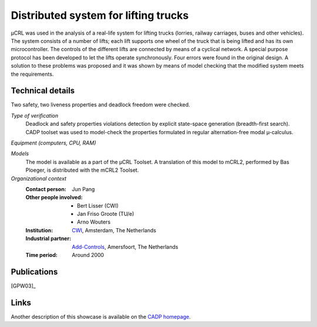.. _showcase:trucklift:

Distributed system for lifting trucks
=====================================

.. image:: /_static/showcases/Lift.jpeg
   :align: right
   :width: 250px

µCRL was used in the analysis of a real-life system for lifting trucks (lorries,
railway carriages, buses and other vehicles). The system consists of a number of
lifts; each lift supports one wheel of the truck that is being lifted and has
its own microcontroller. The controls of the different lifts are connected by
means of a cyclical network. A special purpose protocol has been developed to
let the lifts operate synchronously. Four errors were found in the original
design. A solution to these problems was proposed and it was shown by means of
model checking that the modified system meets the requirements.

Technical details
-----------------

Two safety, two liveness properties and deadlock freedom were checked.

*Type of verification*
  Deadlock and safety properties violations detection by explicit state-space
  generation (breadth-first search). CADP toolset was used to model-check the
  properties formulated in regular alternation-free modal µ-calculus.

*Equipment (computers, CPU, RAM)*

*Models*
  The model is available as a part of the µCRL Toolset. A translation of this
  model to mCRL2, performed by Bas Ploeger, is distributed with the mCRL2
  Toolset.

*Organizational context*
  :Contact person: Jun Pang
  :Other people involved: - Bert Lisser (CWI)
                          - Jan Friso Groote (TU/e)
                          - Arno Wouters
  :Institution: `CWI <http://www.cwi.nl>`_, Amsterdam, The Netherlands
  :Industrial partner: `Add-Controls <http://www.add-controls.nl>`_, Amersfoort,
                       The Netherlands
  :Time period: Around 2000

Publications
------------

[GPW03]_

Links
-----
Another description of this showcase is available on the
`CADP homepage <http://www.inrialpes.fr/vasy/cadp/case-studies/01-b-lift.html>`_.
